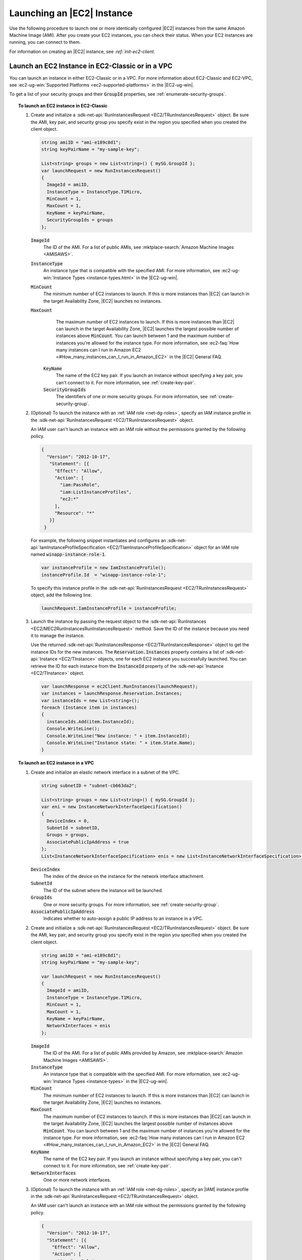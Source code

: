 .. Copyright 2010-2018 Amazon.com, Inc. or its affiliates. All Rights Reserved.

   This work is licensed under a Creative Commons Attribution-NonCommercial-ShareAlike 4.0
   International License (the "License"). You may not use this file except in compliance with the
   License. A copy of the License is located at http://creativecommons.org/licenses/by-nc-sa/4.0/.

   This file is distributed on an "AS IS" BASIS, WITHOUT WARRANTIES OR CONDITIONS OF ANY KIND,
   either express or implied. See the License for the specific language governing permissions and
   limitations under the License.

.. _run-instance:

###########################
Launching an |EC2| Instance
###########################

.. meta::
   :description: Use this .NET code example to learn how to launch an Amazon EC2 instance.
   :keywords: AWS SDK for .NET examples, EC2 instances

Use the following procedure to launch one or more identically configured |EC2| instances from the same
Amazon Machine Image (AMI). After you create your EC2 instances, you can check their status. When
your EC2 instances are running, you can connect to them.

For information on creating an |EC2| instance, see `:ref:`init-ec2-client`.

.. _launch-instance:

Launch an EC2 Instance in EC2-Classic or in a VPC
=================================================

You can launch an instance in either EC2-Classic or in a VPC. For more information about EC2-Classic
and EC2-VPC, see :ec2-ug-win:`Supported Platforms <ec2-supported-platforms>` in the |EC2-ug-win|.

To get a list of your security groups and their :code:`GroupId` properties, see :ref:`enumerate-security-groups`.

.. topic:: To launch an EC2 instance in EC2-Classic

    #. Create and initialize a :sdk-net-api:`RunInstancesRequest <EC2/TRunInstancesRequest>` object.
       Be sure the AMI, key pair, and security group you specify exist in the region you specified when
       you created the client object.

       .. code-block:: csharp

          string amiID = "ami-e189c8d1";
          string keyPairName = "my-sample-key";

          List<string> groups = new List<string>() { mySG.GroupId };
          var launchRequest = new RunInstancesRequest()
          {
            ImageId = amiID,
            InstanceType = InstanceType.T1Micro,
            MinCount = 1,
            MaxCount = 1,
            KeyName = keyPairName,
            SecurityGroupIds = groups
          };

       :code:`ImageId`
          The ID of the AMI. For a list of public AMIs, see
          :mktplace-search:`Amazon Machine Images <AMISAWS>`.

       :code:`InstanceType`
          An instance type that is compatible with the specified AMI. For more information, see
          :ec2-ug-win:`Instance Types <instance-types.html>` in the |EC2-ug-win|.

       :code:`MinCount`
          The minimum number of EC2 instances to launch. If this is more instances than |EC2| can
          launch in the target Availability Zone, |EC2| launches no instances.

       :code:`MaxCount`
          The maximum number of EC2 instances to launch. If this is more instances than |EC2| can
          launch in the target Availability Zone, |EC2| launches the largest possible number of
          instances above :code:`MinCount`. You can launch between 1 and the maximum number of
          instances you're allowed for the instance type. For more information, see
          :ec2-faq:`How many instances can I run in Amazon EC2 <#How_many_instances_can_I_run_in_Amazon_EC2>`
          in the |EC2| General FAQ.

        :code:`KeyName`
          The name of the EC2 key pair. If you launch an instance without specifying a key pair, you
          can't connect to it. For more information, see :ref:`create-key-pair`.

        :code:`SecurityGroupIds`
          The identifiers of one or more security groups. For more information, see
          :ref:`create-security-group`.

    #. (Optional) To launch the instance with an :ref:`IAM role <net-dg-roles>`, specify an IAM instance
       profile in the :sdk-net-api:`RunInstancesRequest <EC2/TRunInstancesRequest>` object.

       An IAM user can't launch an instance with an IAM role without the permissions granted by the
       following policy.

       .. code-block:: json

          {
            "Version": "2012-10-17",
             "Statement": [{
               "Effect": "Allow",
               "Action": [
                 "iam:PassRole",
                 "iam:ListInstanceProfiles",
                 "ec2:*"
               ],
               "Resource": "*"
             }]
           }

       For example, the following snippet instantiates and configures an
       :sdk-net-api:`IamInstanceProfileSpecification <EC2/TIamInstanceProfileSpecification>` object
       for an IAM role named :code:`winapp-instance-role-1`.

       .. code-block:: csharp

          var instanceProfile = new IamInstanceProfile();
          instanceProfile.Id  = "winapp-instance-role-1";

       To specify this instance profile in the :sdk-net-api:`RunInstancesRequest <EC2/TRunInstancesRequest>`
       object, add the following line.

       .. code-block:: csharp

          launchRequest.IamInstanceProfile = instanceProfile;

    #. Launch the instance by passing the request object to the
       :sdk-net-api:`RunInstances <EC2/MEC2RunInstancesRunInstancesRequest>` method. Save the
       ID of the instance because you need it to manage the instance.

       Use the returned :sdk-net-api:`RunInstancesResponse <EC2/TRunInstancesResponse>` object
       to get the instance IDs for the new instances. The :code:`Reservation.Instances` property
       contains a list of :sdk-net-api:`Instance <EC2/TInstance>` objects, one for each EC2
       instance you successfully launched. You can retrieve the ID for each instance from the
       :code:`InstanceId` property of the :sdk-net-api:`Instance <EC2/TInstance>` object.

       .. code-block:: csharp

          var launchResponse = ec2Client.RunInstances(launchRequest);
          var instances = launchResponse.Reservation.Instances;
          var instanceIds = new List<string>();
          foreach (Instance item in instances)
          {
            instanceIds.Add(item.InstanceId);
            Console.WriteLine();
            Console.WriteLine("New instance: " + item.InstanceId);
            Console.WriteLine("Instance state: " + item.State.Name);
          }

.. topic:: To launch an EC2 instance in a VPC

    #. Create and initialize an elastic network interface in a subnet of the VPC.

       .. code-block:: csharp

          string subnetID = "subnet-cb663da2";

          List<string> groups = new List<string>() { mySG.GroupId };
          var eni = new InstanceNetworkInterfaceSpecification()
          {
            DeviceIndex = 0,
            SubnetId = subnetID,
            Groups = groups,
            AssociatePublicIpAddress = true
          };
          List<InstanceNetworkInterfaceSpecification> enis = new List<InstanceNetworkInterfaceSpecification>() {eni};

       :code:`DeviceIndex`
           The index of the device on the instance for the network interface attachment.

       :code:`SubnetId`
           The ID of the subnet where the instance will be launched.

       :code:`GroupIds`
           One or more security groups. For more information, see :ref:`create-security-group`.

       :code:`AssociatePublicIpAddress`
           Indicates whether to auto-assign a public IP address to an instance in a VPC.

    #. Create and initialize a :sdk-net-api:`RunInstancesRequest <EC2/TRunInstancesRequest>`
       object. Be sure the AMI, key pair, and security group you specify exist in the region you
       specified when you created the client object.

       .. code-block:: csharp

           string amiID = "ami-e189c8d1";
           string keyPairName = "my-sample-key";

           var launchRequest = new RunInstancesRequest()
           {
             ImageId = amiID,
             InstanceType = InstanceType.T1Micro,
             MinCount = 1,
             MaxCount = 1,
             KeyName = keyPairName,
             NetworkInterfaces = enis
           };

       :code:`ImageId`
           The ID of the AMI. For a list of public AMIs provided by Amazon, see
           :mktplace-search:`Amazon Machine Images <AMISAWS>`.

       :code:`InstanceType`
           An instance type that is compatible with the specified AMI. For more information, see
           :ec2-ug-win:`Instance Types <instance-types>` in the |EC2-ug-win|.

       :code:`MinCount`
           The minimum number of EC2 instances to launch. If this is more instances than |EC2| can
           launch in the target Availability Zone, |EC2| launches no instances.

       :code:`MaxCount`
           The maximum number of EC2 instances to launch. If this is more instances than |EC2| can
           launch in the target Availability Zone, |EC2| launches the largest possible number of
           instances above :code:`MinCount`. You can launch between 1 and the maximum number of
           instances you're allowed for the instance type. For more information, see
           :ec2-faq:`How many instances can I run in Amazon EC2 <#How_many_instances_can_I_run_in_Amazon_EC2>`
           in the |EC2| General FAQ.

       :code:`KeyName`
           The name of the EC2 key pair. If you launch an instance without specifying a key pair, you
           can't connect to it. For more information, see :ref:`create-key-pair`.

       :code:`NetworkInterfaces`
           One or more network interfaces.

    #. (Optional) To launch the instance with an :ref:`IAM role <net-dg-roles>`, specify an |IAM| instance
       profile in the :sdk-net-api:`RunInstancesRequest <EC2/TRunInstancesRequest>` object.

       An IAM user can't launch an instance with an IAM role without the permissions granted by the
       following policy.

       .. code-block:: json

           {
             "Version": "2012-10-17",
             "Statement": [{
               "Effect": "Allow",
               "Action": [
                 "iam:PassRole",
                 "iam:ListInstanceProfiles",
                 "ec2:*"
               ],
               "Resource": "*"
             }]
           }

       For example, the following snippet instantiates and configures an
       :sdk-net-api:`IamInstanceProfileSpecification <EC2/TIamInstanceProfileSpecification>` object
       for an IAM role named :code:`winapp-instance-role-1`.

       .. code-block:: csharp

          var instanceProfile = new IamInstanceProfileSpecification();
          instanceProfile.Name  = "winapp-instance-role-1";

       To specify this instance profile in the :sdk-net-api:`RunInstancesRequest <EC2/TRunInstancesRequest>`
       object, add the following line.

       .. code-block:: csharp

          launchRequest.IamInstanceProfile = instanceProfile;

    #. Launch the instances by passing the request object to the
       :sdk-net-api:`RunInstances <EC2/MEC2RunInstancesRunInstancesRequest>` method. Save the
       IDs of the instances because you need them to manage the instances.

       Use the returned :sdk-net-api:`RunInstancesResponse <EC2/TRunInstancesResponse>` object
       to get a list of instance IDs for the new instances. The :code:`Reservation.Instances` property
       contains a list of :sdk-net-api:`Instance <EC2/TInstance>` objects, one for each EC2
       instance you successfully launched. You can retrieve the ID for each instance from the
       :code:`InstanceId` property of the :sdk-net-api:`Instance <EC2/TInstance>` object.

       .. code-block:: csharp

          RunInstancesResponse launchResponse = ec2Client.RunInstances(launchRequest);

          List<String> instanceIds = new List<string>();
          foreach (Instance instance in launchResponse.Reservation.Instances)
          {
            Console.WriteLine(instance.InstanceId);
            instanceIds.Add(instance.InstanceId);
          }


.. _check-instance-state:

Check the State of Your Instance
================================

Use the following procedure to get the current state of your instance. Initially, your instance is
in the :code:`pending` state. You can connect to your instance after it enters the :code:`running`
state.

#. Create and configure a :sdk-net-api:`DescribeInstancesRequest <EC2/TDescribeInstancesRequest>`
   object and assign your instance's instance ID to the :code:`InstanceIds` property. You can also
   use the :code:`Filter` property to limit the request to certain instances, such as instances with a
   particular user-specified tag.

   .. code-block:: csharp

      var instanceRequest = new DescribeInstancesRequest();
      instanceRequest.InstanceIds = new List<string>();
      instanceRequest.InstanceIds.Add(instanceId);

#. Call the :sdk-net-api:`DescribeInstances <EC2/MEC2DescribeInstancesDescribeInstancesRequest>`
   method, and pass it the request object from step 1. The method returns a
   :sdk-net-api:`DescribeInstancesResponse <EC2/TDescribeInstancesResponse>` object that
   contains information about the instance.

   .. code-block:: csharp

      var response = ec2Client.DescribeInstances(instanceRequest);

#. The :code:`DescribeInstancesResponse.Reservations` property contains a list of reservations. In this
   case, there is only one reservation. Each reservation contains a list of :code:`Instance`
   objects. Again, in this case, there is only one instance. You can get the instance's status from
   the :code:`State` property.

   .. code-block:: csharp

      Console.WriteLine(response.Reservations[0].Instances[0].State.Name);


.. _connect-to-instance:

Connect to Your Running Instance
================================

After an instance is running, you can remotely connect to it by using the appropriate remote client.

For Linux instances, use an SSH client. You must ensure that the instance\'s SSH port (22) is open to
traffic. You will need the instance\'s public IP address or public DNS name and the private portion
of the key pair used to launch the instance. For more information, see
:ec2-ug:`Connecting to Your Linux Instance <AccessingInstances>` in the |EC2-ug|.

For Windows instances, use an RDP client. You must ensure the instance\'s RDP port (3389) is open to
traffic. You will need the instance\'s public IP address or public DNS name and the administrator
password. The administrator password is obtained with the
:sdk-net-api:`GetPasswordData <EC2/MEC2GetPasswordDataGetPasswordDataRequest>` and
:sdk-net-api:`GetPasswordDataResult.GetDecryptedPassword <EC2/MGetPasswordDataResponseGetDecryptedPasswordString>`
methods, which require the private portion of the key pair used to launch the instance. For more
information, see :ec2-ug-win:`Connecting to Your Windows Instance Using RDP <connecting_to_windows_instance>`in the |EC2-ug-win|. The following example demonstrates how to get the password for a Windows instance.

.. code-block:: csharp

    public static string GetWindowsPassword(
      AmazonEC2Client ec2Client,
      string instanceId,
      FileInfo privateKeyFile)
    {
      string password = "";

      var request = new GetPasswordDataRequest();
      request.InstanceId = instanceId;

      var response = ec2Client.GetPasswordData(request);
      if (null != response.PasswordData)
      {
        using (StreamReader sr = new StreamReader(privateKeyFile.FullName))
        {
          string privateKeyData = sr.ReadToEnd();
          password = response.GetDecryptedPassword(privateKeyData);
        }
      }
      else
      {
        Console.WriteLine("The password is not available. The password for " +
          "instance {0} is either not ready, or it is not a Windows instance.",
          instanceId);
      }

      return password;
    }

When you no longer need your EC2 instance, see :ref:`terminate-instance`.
